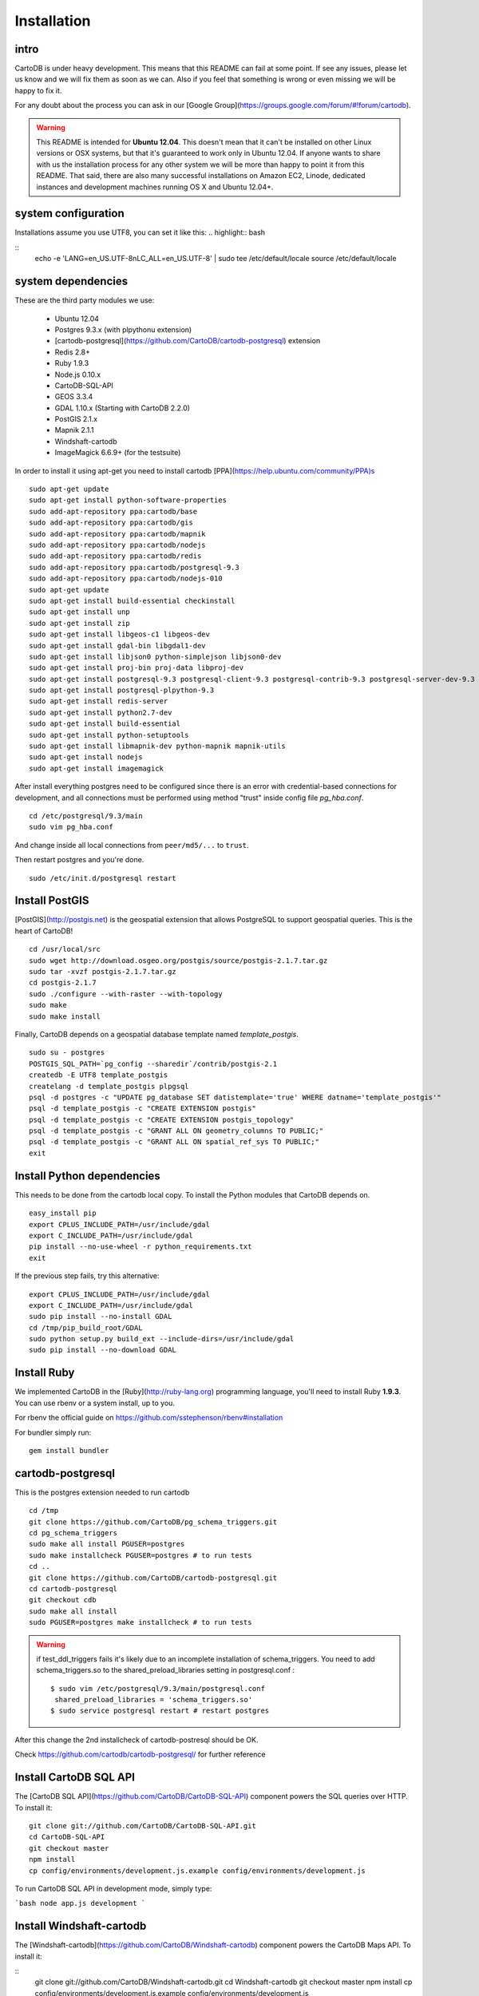 
Installation
============

intro
-----

CartoDB is under heavy development. This means that this README 
can fail at some point. If see any issues, please let us know and we will fix them as soon as we can. Also if you feel that something is wrong or even missing we will be happy to fix it.

For any doubt about the process you can ask in our [Google 
Group](https://groups.google.com/forum/#!forum/cartodb).

.. warning::
    This README is intended for **Ubuntu 12.04**. This doesn't mean that it can't be installed on other Linux versions or OSX systems, but that it's guaranteed to work only in Ubuntu 12.04.
    If anyone wants to share with us the installation process for any other system we will be more than happy to point it from this README.  That said, there are also many successful installations on Amazon EC2, Linode, dedicated instances and development machines running OS X and Ubuntu 12.04+.


system configuration
--------------------

Installations assume you use UTF8, you can set it like this:
.. highlight:: bash

::
    echo -e 'LANG=en_US.UTF-8\nLC_ALL=en_US.UTF-8' | sudo tee /etc/default/locale
    source /etc/default/locale

system dependencies
-------------------

These are the third party modules we use:

  - Ubuntu 12.04
  - Postgres 9.3.x (with plpythonu extension)
  - [cartodb-postgresql](https://github.com/CartoDB/cartodb-postgresql) extension
  - Redis 2.8+
  - Ruby 1.9.3
  - Node.js 0.10.x
  - CartoDB-SQL-API
  - GEOS 3.3.4
  - GDAL 1.10.x (Starting with CartoDB 2.2.0)
  - PostGIS 2.1.x
  - Mapnik 2.1.1
  - Windshaft-cartodb
  - ImageMagick 6.6.9+ (for the testsuite)

In order to install it using apt-get you need to install cartodb [PPA](https://help.ubuntu.com/community/PPA)s

.. highlight:: bash

::

    sudo apt-get update
    sudo apt-get install python-software-properties
    sudo add-apt-repository ppa:cartodb/base
    sudo add-apt-repository ppa:cartodb/gis
    sudo add-apt-repository ppa:cartodb/mapnik
    sudo add-apt-repository ppa:cartodb/nodejs
    sudo add-apt-repository ppa:cartodb/redis
    sudo add-apt-repository ppa:cartodb/postgresql-9.3
    sudo add-apt-repository ppa:cartodb/nodejs-010
    sudo apt-get update
    sudo apt-get install build-essential checkinstall
    sudo apt-get install unp
    sudo apt-get install zip
    sudo apt-get install libgeos-c1 libgeos-dev
    sudo apt-get install gdal-bin libgdal1-dev
    sudo apt-get install libjson0 python-simplejson libjson0-dev
    sudo apt-get install proj-bin proj-data libproj-dev
    sudo apt-get install postgresql-9.3 postgresql-client-9.3 postgresql-contrib-9.3 postgresql-server-dev-9.3
    sudo apt-get install postgresql-plpython-9.3
    sudo apt-get install redis-server
    sudo apt-get install python2.7-dev
    sudo apt-get install build-essential
    sudo apt-get install python-setuptools
    sudo apt-get install libmapnik-dev python-mapnik mapnik-utils
    sudo apt-get install nodejs
    sudo apt-get install imagemagick


After install everything postgres need to be configured since there is an error with credential-based connections for development, and all connections must be performed using method "trust" inside config file `pg_hba.conf`.

.. highlight:: bash

::

    cd /etc/postgresql/9.3/main
    sudo vim pg_hba.conf

And change inside all local connections from ``peer/md5/...`` to ``trust``.

Then restart postgres and you're done.

.. highlight:: bash

::

    sudo /etc/init.d/postgresql restart

Install PostGIS
---------------
[PostGIS](http://postgis.net) is
the geospatial extension that allows PostgreSQL to support geospatial
queries. This is the heart of CartoDB!

.. highlight:: bash

::

    cd /usr/local/src
    sudo wget http://download.osgeo.org/postgis/source/postgis-2.1.7.tar.gz
    sudo tar -xvzf postgis-2.1.7.tar.gz
    cd postgis-2.1.7
    sudo ./configure --with-raster --with-topology
    sudo make
    sudo make install

Finally, CartoDB depends on a geospatial database template named
`template_postgis`. 

.. highlight:: bash

::

    sudo su - postgres
    POSTGIS_SQL_PATH=`pg_config --sharedir`/contrib/postgis-2.1
    createdb -E UTF8 template_postgis
    createlang -d template_postgis plpgsql
    psql -d postgres -c "UPDATE pg_database SET datistemplate='true' WHERE datname='template_postgis'"
    psql -d template_postgis -c "CREATE EXTENSION postgis"
    psql -d template_postgis -c "CREATE EXTENSION postgis_topology"
    psql -d template_postgis -c "GRANT ALL ON geometry_columns TO PUBLIC;"
    psql -d template_postgis -c "GRANT ALL ON spatial_ref_sys TO PUBLIC;"
    exit

Install Python dependencies 
---------------------------

This needs to be done from the cartodb local copy.
To install the Python modules that CartoDB depends on.

.. highlight:: bash

::

    easy_install pip
    export CPLUS_INCLUDE_PATH=/usr/include/gdal
    export C_INCLUDE_PATH=/usr/include/gdal
    pip install --no-use-wheel -r python_requirements.txt
    exit

If the previous step fails, try this alternative:

.. highlight:: bash

::

    export CPLUS_INCLUDE_PATH=/usr/include/gdal
    export C_INCLUDE_PATH=/usr/include/gdal
    sudo pip install --no-install GDAL
    cd /tmp/pip_build_root/GDAL
    sudo python setup.py build_ext --include-dirs=/usr/include/gdal
    sudo pip install --no-download GDAL


Install Ruby 
-------------

We implemented CartoDB in the [Ruby](http://ruby-lang.org) programming language, you'll need to install Ruby **1.9.3**. You can use rbenv or a system install, up to you.

For rbenv the official guide on https://github.com/sstephenson/rbenv#installation

For bundler simply run:

.. highlight:: bash

::

    gem install bundler


cartodb-postgresql 
------------------

This is the postgres extension needed to run cartodb

.. highlight:: bash

::

    cd /tmp
    git clone https://github.com/CartoDB/pg_schema_triggers.git
    cd pg_schema_triggers
    sudo make all install PGUSER=postgres
    sudo make installcheck PGUSER=postgres # to run tests
    cd ..
    git clone https://github.com/CartoDB/cartodb-postgresql.git
    cd cartodb-postgresql
    git checkout cdb
    sudo make all install
    sudo PGUSER=postgres make installcheck # to run tests

.. warning::
    if test_ddl_triggers fails it's likely due to an incomplete installation of schema_triggers.
    You need to add schema_triggers.so to the shared_preload_libraries setting in postgresql.conf :

    ::

        $ sudo vim /etc/postgresql/9.3/main/postgresql.conf
         shared_preload_libraries = 'schema_triggers.so'
        $ sudo service postgresql restart # restart postgres

After this change the 2nd installcheck of cartodb-postresql should be OK.

Check https://github.com/cartodb/cartodb-postgresql/ for further reference





Install CartoDB SQL API 
-----------------------
The [CartoDB SQL API](https://github.com/CartoDB/CartoDB-SQL-API) 
component powers the SQL queries over HTTP. To install it:

.. highlight:: bash

::

    git clone git://github.com/CartoDB/CartoDB-SQL-API.git
    cd CartoDB-SQL-API
    git checkout master
    npm install
    cp config/environments/development.js.example config/environments/development.js

To run CartoDB SQL API in development mode, simply type:

```bash
node app.js development
```

Install Windshaft-cartodb 
-------------------------


The [Windshaft-cartodb](https://github.com/CartoDB/Windshaft-cartodb)
component powers the CartoDB Maps API. To install it:

.. highlight:: bash

::
    git clone git://github.com/CartoDB/Windshaft-cartodb.git
    cd Windshaft-cartodb
    git checkout master
    npm install
    cp config/environments/development.js.example config/environments/development.js

To run Windshaft-cartodb in development mode, simply type:

```bash
node app.js development
```

CartoDB
-------

This is the main cartodb repository

.. highlight:: bash

::

    git clone --recursive https://github.com/CartoDB/cartodb.git
    cd cartodb
    bundle install


Install problems and common solutions 
-------------------------------------

Installing the full stack might not always be smooth due to other component updates, so if you run into problems installing CartoDB, please check [this list of problems and solutions](https://github.com/CartoDB/cartodb/wiki/Problems-faced-during-CartoDB-install-&-solutions-if-known) first to see if your problem already happened in the past and somebody else found a workaround, solution or fix to it.
